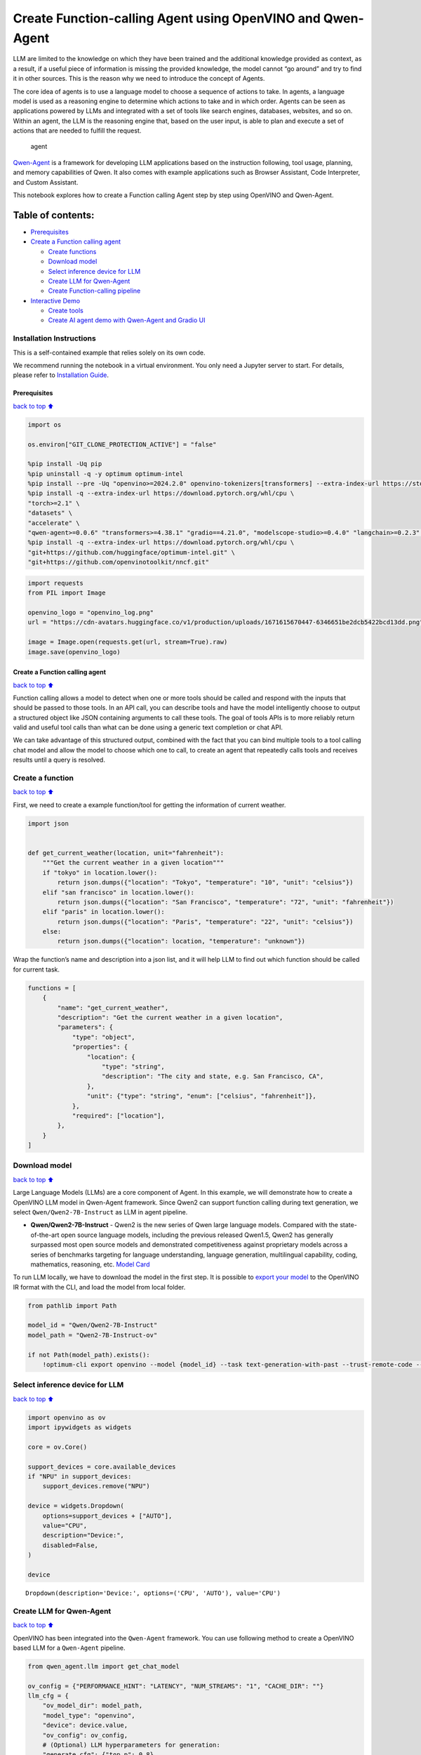 Create Function-calling Agent using OpenVINO and Qwen-Agent
===========================================================

LLM are limited to the knowledge on which they have been trained and the
additional knowledge provided as context, as a result, if a useful piece
of information is missing the provided knowledge, the model cannot “go
around” and try to find it in other sources. This is the reason why we
need to introduce the concept of Agents.

The core idea of agents is to use a language model to choose a sequence
of actions to take. In agents, a language model is used as a reasoning
engine to determine which actions to take and in which order. Agents can
be seen as applications powered by LLMs and integrated with a set of
tools like search engines, databases, websites, and so on. Within an
agent, the LLM is the reasoning engine that, based on the user input, is
able to plan and execute a set of actions that are needed to fulfill the
request.

.. figure:: https://github.com/openvinotoolkit/openvino_notebooks/assets/91237924/22fa5396-8381-400f-a78f-97e25d57d807
   :alt: agent

   agent

`Qwen-Agent <https://github.com/QwenLM/Qwen-Agent>`__ is a framework for
developing LLM applications based on the instruction following, tool
usage, planning, and memory capabilities of Qwen. It also comes with
example applications such as Browser Assistant, Code Interpreter, and
Custom Assistant.

This notebook explores how to create a Function calling Agent step by
step using OpenVINO and Qwen-Agent.

Table of contents:
^^^^^^^^^^^^^^^^^^

-  `Prerequisites <#Prerequisites>`__
-  `Create a Function calling
   agent <#Create-a-Function-calling-agent>`__

   -  `Create functions <#Create-functions>`__
   -  `Download model <#Download-model>`__
   -  `Select inference device for
      LLM <#Select-inference-device-for-LLM>`__
   -  `Create LLM for Qwen-Agent <#Create-LLM-for-Qwen-Agent>`__
   -  `Create Function-calling
      pipeline <#Create-Function-calling-pipeline>`__

-  `Interactive Demo <#Interactive-Demo>`__

   -  `Create tools <#Create-tools>`__
   -  `Create AI agent demo with Qwen-Agent and Gradio
      UI <#Create-AI-agent-demo-with-Qwen-Agent-and-Gradio-UI>`__

Installation Instructions
~~~~~~~~~~~~~~~~~~~~~~~~~

This is a self-contained example that relies solely on its own code.

We recommend running the notebook in a virtual environment. You only
need a Jupyter server to start. For details, please refer to
`Installation
Guide <https://github.com/openvinotoolkit/openvino_notebooks/blob/latest/README.md#-installation-guide>`__.

Prerequisites
-------------

`back to top ⬆️ <#Table-of-contents:>`__

.. code:: ipython3

    import os
    
    os.environ["GIT_CLONE_PROTECTION_ACTIVE"] = "false"
    
    %pip install -Uq pip
    %pip uninstall -q -y optimum optimum-intel
    %pip install --pre -Uq "openvino>=2024.2.0" openvino-tokenizers[transformers] --extra-index-url https://storage.openvinotoolkit.org/simple/wheels/nightly
    %pip install -q --extra-index-url https://download.pytorch.org/whl/cpu \
    "torch>=2.1" \
    "datasets" \
    "accelerate" \
    "qwen-agent>=0.0.6" "transformers>=4.38.1" "gradio==4.21.0", "modelscope-studio>=0.4.0" "langchain>=0.2.3" "langchain-community>=0.2.4" "wikipedia"
    %pip install -q --extra-index-url https://download.pytorch.org/whl/cpu \
    "git+https://github.com/huggingface/optimum-intel.git" \
    "git+https://github.com/openvinotoolkit/nncf.git"

.. code:: ipython3

    import requests
    from PIL import Image
    
    openvino_logo = "openvino_log.png"
    url = "https://cdn-avatars.huggingface.co/v1/production/uploads/1671615670447-6346651be2dcb5422bcd13dd.png"
    
    image = Image.open(requests.get(url, stream=True).raw)
    image.save(openvino_logo)

Create a Function calling agent
-------------------------------

`back to top ⬆️ <#Table-of-contents:>`__

Function calling allows a model to detect when one or more tools should
be called and respond with the inputs that should be passed to those
tools. In an API call, you can describe tools and have the model
intelligently choose to output a structured object like JSON containing
arguments to call these tools. The goal of tools APIs is to more
reliably return valid and useful tool calls than what can be done using
a generic text completion or chat API.

We can take advantage of this structured output, combined with the fact
that you can bind multiple tools to a tool calling chat model and allow
the model to choose which one to call, to create an agent that
repeatedly calls tools and receives results until a query is resolved.

Create a function
~~~~~~~~~~~~~~~~~

`back to top ⬆️ <#Table-of-contents:>`__

First, we need to create a example function/tool for getting the
information of current weather.

.. code:: ipython3

    import json
    
    
    def get_current_weather(location, unit="fahrenheit"):
        """Get the current weather in a given location"""
        if "tokyo" in location.lower():
            return json.dumps({"location": "Tokyo", "temperature": "10", "unit": "celsius"})
        elif "san francisco" in location.lower():
            return json.dumps({"location": "San Francisco", "temperature": "72", "unit": "fahrenheit"})
        elif "paris" in location.lower():
            return json.dumps({"location": "Paris", "temperature": "22", "unit": "celsius"})
        else:
            return json.dumps({"location": location, "temperature": "unknown"})

Wrap the function’s name and description into a json list, and it will
help LLM to find out which function should be called for current task.

.. code:: ipython3

    functions = [
        {
            "name": "get_current_weather",
            "description": "Get the current weather in a given location",
            "parameters": {
                "type": "object",
                "properties": {
                    "location": {
                        "type": "string",
                        "description": "The city and state, e.g. San Francisco, CA",
                    },
                    "unit": {"type": "string", "enum": ["celsius", "fahrenheit"]},
                },
                "required": ["location"],
            },
        }
    ]

Download model
~~~~~~~~~~~~~~

`back to top ⬆️ <#Table-of-contents:>`__

Large Language Models (LLMs) are a core component of Agent. In this
example, we will demonstrate how to create a OpenVINO LLM model in
Qwen-Agent framework. Since Qwen2 can support function calling during
text generation, we select ``Qwen/Qwen2-7B-Instruct`` as LLM in agent
pipeline.

-  **Qwen/Qwen2-7B-Instruct** - Qwen2 is the new series of Qwen large
   language models. Compared with the state-of-the-art open source
   language models, including the previous released Qwen1.5, Qwen2 has
   generally surpassed most open source models and demonstrated
   competitiveness against proprietary models across a series of
   benchmarks targeting for language understanding, language generation,
   multilingual capability, coding, mathematics, reasoning, etc. `Model
   Card <https://huggingface.co/Qwen/Qwen2-7B-Instruct>`__

To run LLM locally, we have to download the model in the first step. It
is possible to `export your
model <https://github.com/huggingface/optimum-intel?tab=readme-ov-file#export>`__
to the OpenVINO IR format with the CLI, and load the model from local
folder.

.. code:: ipython3

    from pathlib import Path
    
    model_id = "Qwen/Qwen2-7B-Instruct"
    model_path = "Qwen2-7B-Instruct-ov"
    
    if not Path(model_path).exists():
        !optimum-cli export openvino --model {model_id} --task text-generation-with-past --trust-remote-code --weight-format int4 --ratio 0.72 {model_path}

Select inference device for LLM
~~~~~~~~~~~~~~~~~~~~~~~~~~~~~~~

`back to top ⬆️ <#Table-of-contents:>`__

.. code:: ipython3

    import openvino as ov
    import ipywidgets as widgets
    
    core = ov.Core()
    
    support_devices = core.available_devices
    if "NPU" in support_devices:
        support_devices.remove("NPU")
    
    device = widgets.Dropdown(
        options=support_devices + ["AUTO"],
        value="CPU",
        description="Device:",
        disabled=False,
    )
    
    device




.. parsed-literal::

    Dropdown(description='Device:', options=('CPU', 'AUTO'), value='CPU')



Create LLM for Qwen-Agent
~~~~~~~~~~~~~~~~~~~~~~~~~

`back to top ⬆️ <#Table-of-contents:>`__

OpenVINO has been integrated into the ``Qwen-Agent`` framework. You can
use following method to create a OpenVINO based LLM for a ``Qwen-Agent``
pipeline.

.. code:: ipython3

    from qwen_agent.llm import get_chat_model
    
    ov_config = {"PERFORMANCE_HINT": "LATENCY", "NUM_STREAMS": "1", "CACHE_DIR": ""}
    llm_cfg = {
        "ov_model_dir": model_path,
        "model_type": "openvino",
        "device": device.value,
        "ov_config": ov_config,
        # (Optional) LLM hyperparameters for generation:
        "generate_cfg": {"top_p": 0.8},
    }
    llm = get_chat_model(llm_cfg)


.. parsed-literal::

    Compiling the model to CPU ...
    Special tokens have been added in the vocabulary, make sure the associated word embeddings are fine-tuned or trained.


You can get additional inference speed improvement with `Dynamic
Quantization of activations and KV-cache quantization on
CPU <https://docs.openvino.ai/2024/learn-openvino/llm_inference_guide/llm-inference-hf.html#enabling-openvino-runtime-optimizations>`__.
These options can be enabled with ``ov_config`` as follows:

.. code:: ipython3

    ov_config = {
        "KV_CACHE_PRECISION": "u8",
        "DYNAMIC_QUANTIZATION_GROUP_SIZE": "32",
        "PERFORMANCE_HINT": "LATENCY",
        "NUM_STREAMS": "1",
        "CACHE_DIR": "",
    }

Create Function-calling pipeline
--------------------------------

`back to top ⬆️ <#Table-of-contents:>`__

After defining the functions and LLM, we can build the agent pipeline
with capability of function calling.

.. figure:: https://github.com/openvinotoolkit/openvino_notebooks/assets/91237924/3170ca30-23af-4a1a-a655-1d0d67df2ded
   :alt: functioncalling

   functioncalling

The workflow of Qwen2 function calling consists of several steps:

1. Role ``user`` sending the request.
2. Check if the model wanted to call a function, and call the function
   if needed
3. Get the observation from ``function``\ ’s results.
4. Consolidate the observation into final response of ``assistant``.

A typical multi-turn dialogue structure is as follows:

-  **Query**:
   ``{'role': 'user', 'content': 'create a picture of cute cat'},``

-  **Function calling**:
   ``{'role': 'assistant', 'content': '', 'function_call': {'name': 'my_image_gen', 'arguments': '{"prompt": "a cute cat"}'}},``

-  **Observation**:
   ``{'role': 'function', 'content': '{"image_url": "https://image.pollinations.ai/prompt/a%20cute%20cat"}', 'name': 'my_image_gen'}``

-  **Final Response**:
   ``{'role': 'assistant', 'content': "Here is the image of a cute cat based on your description:\n\n![](https://image.pollinations.ai/prompt/a%20cute%20cat)."}``

.. code:: ipython3

    print("# User question:")
    messages = [{"role": "user", "content": "What's the weather like in San Francisco?"}]
    print(messages)
    
    print("# Assistant Response 1:")
    responses = []
    
    # Step 1: Role `user` sending the request
    responses = llm.chat(
        messages=messages,
        functions=functions,
        stream=False,
    )
    print(responses)
    
    messages.extend(responses)
    
    # Step 2: check if the model wanted to call a function, and call the function if needed
    last_response = messages[-1]
    if last_response.get("function_call", None):
        available_functions = {
            "get_current_weather": get_current_weather,
        }  # only one function in this example, but you can have multiple
        function_name = last_response["function_call"]["name"]
        function_to_call = available_functions[function_name]
        function_args = json.loads(last_response["function_call"]["arguments"])
        function_response = function_to_call(
            location=function_args.get("location"),
        )
        print("# Function Response:")
        print(function_response)
    
        # Step 3: Get the observation from `function`'s results
        messages.append(
            {
                "role": "function",
                "name": function_name,
                "content": function_response,
            }
        )
    
        print("# Assistant Response 2:")
        # Step 4: Consolidate the observation from function into final response
        responses = llm.chat(
            messages=messages,
            functions=functions,
            stream=False,
        )
        print(responses)


.. parsed-literal::

    # User question:
    [{'role': 'user', 'content': "What's the weather like in San Francisco?"}]
    # Assistant Response 1:
    [{'role': 'assistant', 'content': '', 'function_call': {'name': 'get_current_weather', 'arguments': '{"location": "San Francisco, CA"}'}}]
    # Function Response:
    {"location": "San Francisco", "temperature": "72", "unit": "fahrenheit"}
    # Assistant Response 2:
    [{'role': 'assistant', 'content': 'The current weather in San Francisco is 72 degrees Fahrenheit.'}]


Interactive Demo
----------------

`back to top ⬆️ <#Table-of-contents:>`__

Let’s create a interactive agent using
`Gradio <https://www.gradio.app/>`__.

Create tools
~~~~~~~~~~~~

`back to top ⬆️ <#Table-of-contents:>`__

Qwen-Agent provides a mechanism for `registering
tools <https://github.com/QwenLM/Qwen-Agent/blob/main/docs/tool.md>`__.
For example, to register your own image generation tool:

-  Specify the tool’s name, description, and parameters. Note that the
   string passed to ``@register_tool('my_image_gen')`` is automatically
   added as the ``.name`` attribute of the class and will serve as the
   unique identifier for the tool.
-  Implement the ``call(...)`` function.

In this notebook, we will create 3 tools as examples: -
**image_generation**: AI painting (image generation) service, input text
description, and return the image URL drawn based on text information. -
**get_current_weather**: Get the current weather in a given city name. -
**wikipedia**: A wrapper around Wikipedia. Useful for when you need to
answer general questions about people, places, companies, facts,
historical events, or other subjects.

.. code:: ipython3

    import urllib.parse
    import json5
    import requests
    from qwen_agent.tools.base import BaseTool, register_tool
    
    
    @register_tool("image_generation")
    class ImageGeneration(BaseTool):
        description = "AI painting (image generation) service, input text description, and return the image URL drawn based on text information."
        parameters = [{"name": "prompt", "type": "string", "description": "Detailed description of the desired image content, in English", "required": True}]
    
        def call(self, params: str, **kwargs) -> str:
            prompt = json5.loads(params)["prompt"]
            prompt = urllib.parse.quote(prompt)
            return json5.dumps({"image_url": f"https://image.pollinations.ai/prompt/{prompt}"}, ensure_ascii=False)
    
    
    @register_tool("get_current_weather")
    class GetCurrentWeather(BaseTool):
        description = "Get the current weather in a given city name."
        parameters = [{"name": "city_name", "type": "string", "description": "The city and state, e.g. San Francisco, CA", "required": True}]
    
        def call(self, params: str, **kwargs) -> str:
            # `params` are the arguments generated by the LLM agent.
            city_name = json5.loads(params)["city_name"]
            key_selection = {
                "current_condition": [
                    "temp_C",
                    "FeelsLikeC",
                    "humidity",
                    "weatherDesc",
                    "observation_time",
                ],
            }
            resp = requests.get(f"https://wttr.in/{city_name}?format=j1")
            resp.raise_for_status()
            resp = resp.json()
            ret = {k: {_v: resp[k][0][_v] for _v in v} for k, v in key_selection.items()}
            return str(ret)
    
    
    @register_tool("wikipedia")
    class Wikipedia(BaseTool):
        description = "A wrapper around Wikipedia. Useful for when you need to answer general questions about people, places, companies, facts, historical events, or other subjects."
        parameters = [{"name": "query", "type": "string", "description": "Query to look up on wikipedia", "required": True}]
    
        def call(self, params: str, **kwargs) -> str:
            # `params` are the arguments generated by the LLM agent.
            from langchain.tools import WikipediaQueryRun
            from langchain_community.utilities import WikipediaAPIWrapper
    
            query = json5.loads(params)["query"]
            wikipedia = WikipediaQueryRun(api_wrapper=WikipediaAPIWrapper(top_k_results=2, doc_content_chars_max=1000))
            resutlt = wikipedia.run(query)
            return str(resutlt)

.. code:: ipython3

    tools = ["image_generation", "get_current_weather", "wikipedia"]

Create AI agent demo with Qwen-Agent and Gradio UI
~~~~~~~~~~~~~~~~~~~~~~~~~~~~~~~~~~~~~~~~~~~~~~~~~~

`back to top ⬆️ <#Table-of-contents:>`__

The Agent class serves as a higher-level interface for Qwen-Agent, where
an Agent object integrates the interfaces for tool calls and LLM (Large
Language Model). The Agent receives a list of messages as input and
produces a generator that yields a list of messages, effectively
providing a stream of output messages.

Qwen-Agent offers a generic Agent class: the ``Assistant`` class, which,
when directly instantiated, can handle the majority of Single-Agent
tasks. Features:

-  It supports role-playing.
-  It provides automatic planning and tool calls abilities.
-  RAG (Retrieval-Augmented Generation): It accepts documents input, and
   can use an integrated RAG strategy to parse the documents.

.. code:: ipython3

    from qwen_agent.agents import Assistant
    from qwen_agent.gui import WebUI
    
    bot = Assistant(llm=llm_cfg, function_list=tools, name="OpenVINO Agent")


.. parsed-literal::

    Compiling the model to CPU ...
    Special tokens have been added in the vocabulary, make sure the associated word embeddings are fine-tuned or trained.


.. code:: ipython3

    from typing import List
    from qwen_agent.llm.schema import CONTENT, ROLE, USER, Message
    from qwen_agent.gui.utils import convert_history_to_chatbot
    from qwen_agent.gui.gradio import gr, mgr
    
    
    class OpenVINOUI(WebUI):
        def request_cancel(self):
            self.agent_list[0].llm.ov_model.request.cancel()
    
        def clear_history(self):
            return []
    
        def add_text(self, _input, _chatbot, _history):
            _history.append(
                {
                    ROLE: USER,
                    CONTENT: [{"text": _input}],
                }
            )
            _chatbot.append([_input, None])
            yield gr.update(interactive=False, value=None), _chatbot, _history
    
        def run(
            self,
            messages: List[Message] = None,
            share: bool = False,
            server_name: str = None,
            server_port: int = None,
            **kwargs,
        ):
            self.run_kwargs = kwargs
    
            with gr.Blocks(
                theme=gr.themes.Soft(),
                css=".disclaimer {font-variant-caps: all-small-caps;}",
            ) as self.demo:
                gr.Markdown("""<h1><center>OpenVINO Qwen Agent </center></h1>""")
                history = gr.State([])
    
                with gr.Row():
                    with gr.Column(scale=4):
                        chatbot = mgr.Chatbot(
                            value=convert_history_to_chatbot(messages=messages),
                            avatar_images=[
                                self.user_config,
                                self.agent_config_list,
                            ],
                            height=900,
                            avatar_image_width=80,
                            flushing=False,
                            show_copy_button=True,
                        )
                        with gr.Column():
                            input = gr.Textbox(
                                label="Chat Message Box",
                                placeholder="Chat Message Box",
                                show_label=False,
                                container=False,
                            )
                        with gr.Column():
                            with gr.Row():
                                submit = gr.Button("Submit", variant="primary")
                                stop = gr.Button("Stop")
                                clear = gr.Button("Clear")
                    with gr.Column(scale=1):
                        agent_interactive = self.agent_list[0]
                        capabilities = [key for key in agent_interactive.function_map.keys()]
                        gr.CheckboxGroup(
                            label="Tools",
                            value=capabilities,
                            choices=capabilities,
                            interactive=False,
                        )
                with gr.Row():
                    gr.Examples(self.prompt_suggestions, inputs=[input], label="Click on any example and press the 'Submit' button")
    
                input_promise = submit.click(
                    fn=self.add_text,
                    inputs=[input, chatbot, history],
                    outputs=[input, chatbot, history],
                    queue=False,
                )
                input_promise = input_promise.then(
                    self.agent_run,
                    [chatbot, history],
                    [chatbot, history],
                )
                input_promise.then(self.flushed, None, [input])
                stop.click(
                    fn=self.request_cancel,
                    inputs=None,
                    outputs=None,
                    cancels=[input_promise],
                    queue=False,
                )
                clear.click(lambda: None, None, chatbot, queue=False).then(self.clear_history, None, history)
    
                self.demo.load(None)
    
            self.demo.launch(share=share, server_name=server_name, server_port=server_port)
    
    
    chatbot_config = {
        "prompt.suggestions": [
            "Based on current weather in London, show me a picture of Big Ben",
            "What is OpenVINO ?",
            "Create an image of pink cat",
            "What is the weather like in New York now ?",
            "How many people live in Canada ?",
        ],
        "agent.avatar": openvino_logo,
        "input.placeholder": "Please input your request here",
    }
    
    demo = OpenVINOUI(
        bot,
        chatbot_config=chatbot_config,
    )
    
    # if you are launching remotely, specify server_name and server_port
    #  demo.run(server_name='your server name', server_port='server port in int')
    try:
        demo.run()
    except Exception:
        demo.run(share=True)

.. code:: ipython3

    # demo.demo.close()
